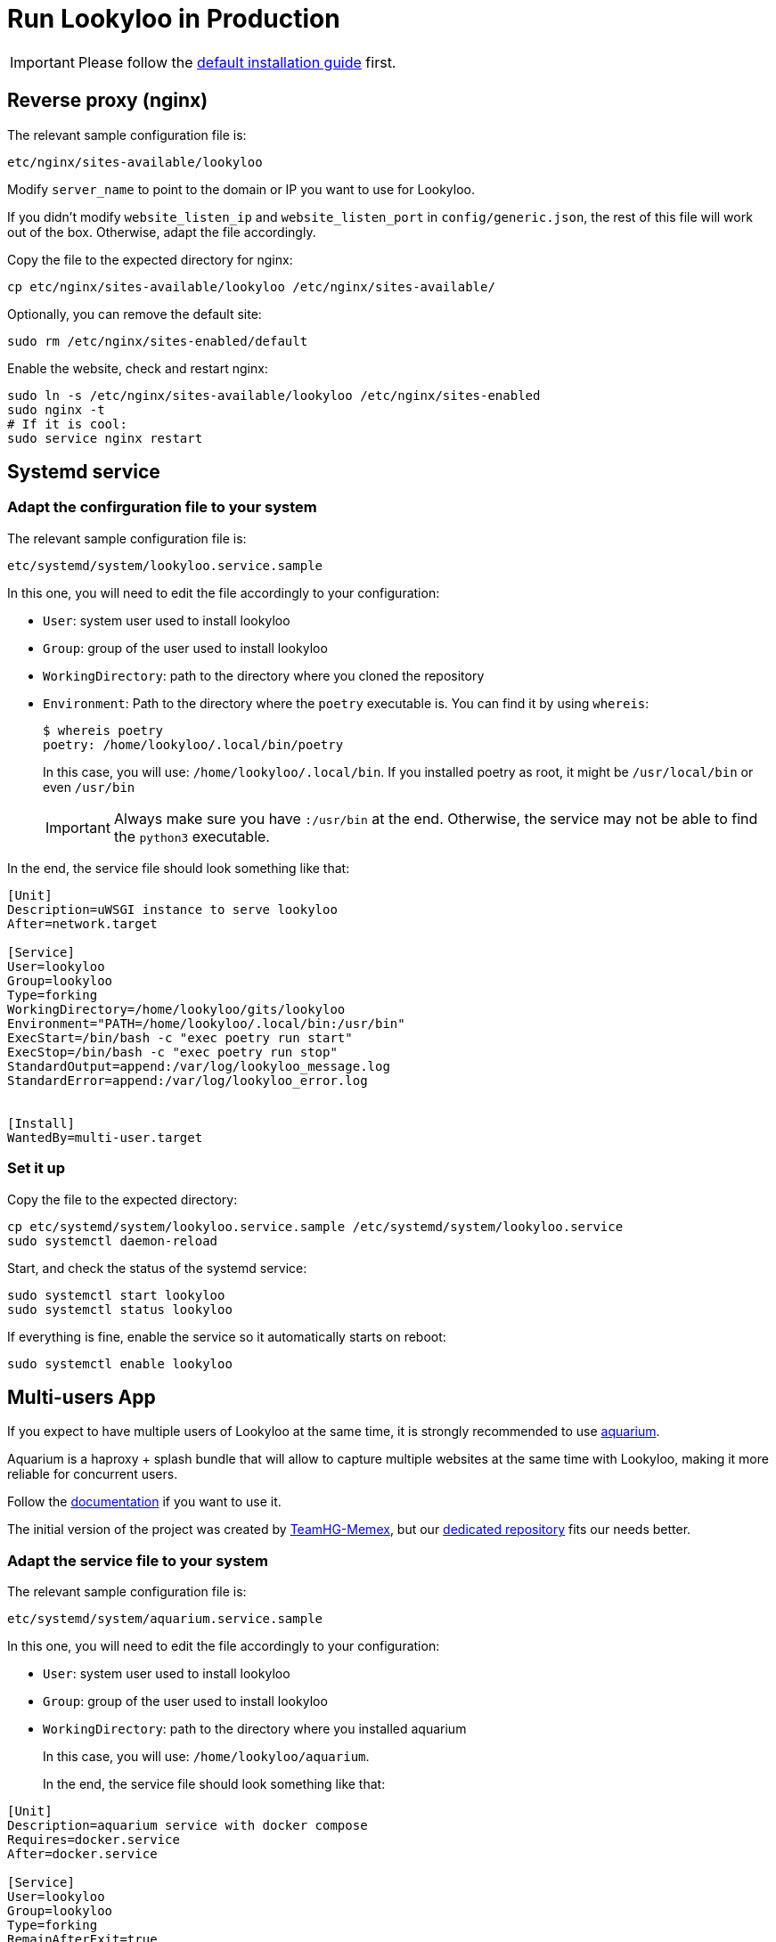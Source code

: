 [id="install-lookyloo-production"]

= Run Lookyloo in Production

[IMPORTANT]
Please follow the xref:install-lookyloo.adoc[default installation guide] first.

== Reverse proxy (nginx)

The relevant sample configuration file is:

  etc/nginx/sites-available/lookyloo

Modify `server_name` to point to the domain or IP you want to use for Lookyloo.

If you didn't modify `website_listen_ip` and `website_listen_port` in `config/generic.json`,
the rest of this file will work out of the box. Otherwise, adapt the file accordingly.

Copy the file to the expected directory for nginx:

[source, bash]
----
cp etc/nginx/sites-available/lookyloo /etc/nginx/sites-available/
----

Optionally, you can remove the default site:
[source, bash]
----
sudo rm /etc/nginx/sites-enabled/default
----

Enable the website, check and restart nginx:

[source, bash]
----
sudo ln -s /etc/nginx/sites-available/lookyloo /etc/nginx/sites-enabled
sudo nginx -t
# If it is cool:
sudo service nginx restart
----

== Systemd service

=== Adapt the confirguration file to your system

The relevant sample configuration file is:

  etc/systemd/system/lookyloo.service.sample

In this one, you will need to edit the file accordingly to your configuration:

* `User`: system user used to install lookyloo
* `Group`: group of the user used to install lookyloo
* `WorkingDirectory`: path to the directory where you cloned the repository
* `Environment`: Path to the directory where the `poetry` executable is.
  You can find it by using `whereis`:
+
[source, bash]
----
$ whereis poetry
poetry: /home/lookyloo/.local/bin/poetry
----
+
In this case, you will use: `/home/lookyloo/.local/bin`.
If you installed poetry as root, it might be `/usr/local/bin` or even `/usr/bin`
+
[IMPORTANT]
Always make sure you have `:/usr/bin` at the end. Otherwise, the service may not be able to find the `python3` executable.

In the end, the service file should look something like that:

[source, ini]
----
[Unit]
Description=uWSGI instance to serve lookyloo
After=network.target

[Service]
User=lookyloo
Group=lookyloo
Type=forking
WorkingDirectory=/home/lookyloo/gits/lookyloo
Environment="PATH=/home/lookyloo/.local/bin:/usr/bin"
ExecStart=/bin/bash -c "exec poetry run start"
ExecStop=/bin/bash -c "exec poetry run stop"
StandardOutput=append:/var/log/lookyloo_message.log
StandardError=append:/var/log/lookyloo_error.log


[Install]
WantedBy=multi-user.target
----

=== Set it up

Copy the file to the expected directory:

[source, bash]
----
cp etc/systemd/system/lookyloo.service.sample /etc/systemd/system/lookyloo.service
sudo systemctl daemon-reload
----

Start, and check the status of the systemd service:

[source, bash]
----
sudo systemctl start lookyloo
sudo systemctl status lookyloo
----

If everything is fine, enable the service so it automatically starts on reboot:

[source, bash]
----
sudo systemctl enable lookyloo
----

== Multi-users App

If you expect to have multiple users of Lookyloo at the same time, it is strongly recommended to use
link:https://github.com/Lookyloo/aquarium[aquarium].

Aquarium is a haproxy + splash bundle that will allow to capture multiple websites at the same time with
Lookyloo, making it more reliable for concurrent users.

Follow the link:https://github.com/Lookyloo/aquarium#usage[documentation] if you want to use it.

The initial version of the project was created by link:https://github.com/TeamHG-Memex/aquarium[TeamHG-Memex],
but our link:https://github.com/Lookyloo/aquarium[dedicated repository] fits our needs better.

=== Adapt the service file to your system

The relevant sample configuration file is:

  etc/systemd/system/aquarium.service.sample

In this one, you will need to edit the file accordingly to your configuration:

* `User`: system user used to install lookyloo
* `Group`: group of the user used to install lookyloo
* `WorkingDirectory`: path to the directory where you installed aquarium
+
In this case, you will use: `/home/lookyloo/aquarium`.
+

In the end, the service file should look something like that:

[source, ini]
----
[Unit]
Description=aquarium service with docker compose
Requires=docker.service
After=docker.service

[Service]
User=lookyloo
Group=lookyloo
Type=forking
RemainAfterExit=true
WorkingDirectory=/home/lookyloo/aquarium
ExecStart=/usr/bin/docker-compose up -d --remove-orphans
ExecStop=/usr/bin/docker-compose down
StandardOutput=append:/var/log/aquarium_message.log
StandardError=append:/var/log/aquarium_error.log

[Install]
WantedBy=multi-user.target
[Install]
WantedBy=multi-user.target
----

=== Set it up

Add the user to docker group
[source, bash]
----
sudo usermod -aG docker $USER
----

Copy the file to the expected directory:

[source, bash]
----
sudo cp etc/systemd/system/aquarium.service.sample /etc/systemd/system/aquarium.service
sudo systemctl daemon-reload
----

Start, and check the status of the systemd service:

[source, bash]
----
sudo systemctl start aquarium
sudo systemctl status aquarium
----

If everything is fine, enable the service so it automatically starts on reboot:

[source, bash]
----
sudo systemctl enable aquarium
----

== Logging and rotation

The systemd services write the `stdout` and `stderr` logs into `/var/log`. Over time, these files will
keep growing and it may become a problem.
If you want to avoid that, you can add the logrotate configurations:

[source, bash]
---
sudo cp etc/logrotate.d/lookyloo /etc/logrotate.d/lookyloo
sudo cp etc/logrotate.d/aquarium /etc/logrotate.d/aquarium
sudo systemctl restart logrotate
---

== Final remarks

If everything above went fine, you can connect to lookyloo in your browser: ```http://<IP-or-domain-in-nginx-config>/```

You probably want to enable TLS on the website. The easiest way is to use Let's Encrypt, and Digital Ocean has
link:https://www.digitalocean.com/community/tutorials/how-to-secure-nginx-with-let-s-encrypt-on-ubuntu-20-04[a great guide] for Ubuntu 20.04.

